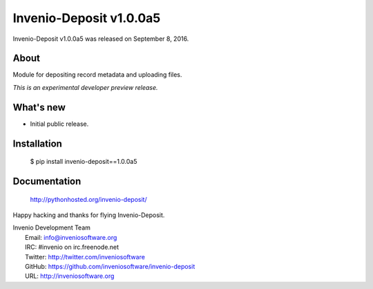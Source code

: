 ==========================
 Invenio-Deposit v1.0.0a5
==========================

Invenio-Deposit v1.0.0a5 was released on September 8, 2016.

About
-----

Module for depositing record metadata and uploading files.

*This is an experimental developer preview release.*

What's new
----------

- Initial public release.

Installation
------------

   $ pip install invenio-deposit==1.0.0a5

Documentation
-------------

   http://pythonhosted.org/invenio-deposit/

Happy hacking and thanks for flying Invenio-Deposit.

| Invenio Development Team
|   Email: info@inveniosoftware.org
|   IRC: #invenio on irc.freenode.net
|   Twitter: http://twitter.com/inveniosoftware
|   GitHub: https://github.com/inveniosoftware/invenio-deposit
|   URL: http://inveniosoftware.org
